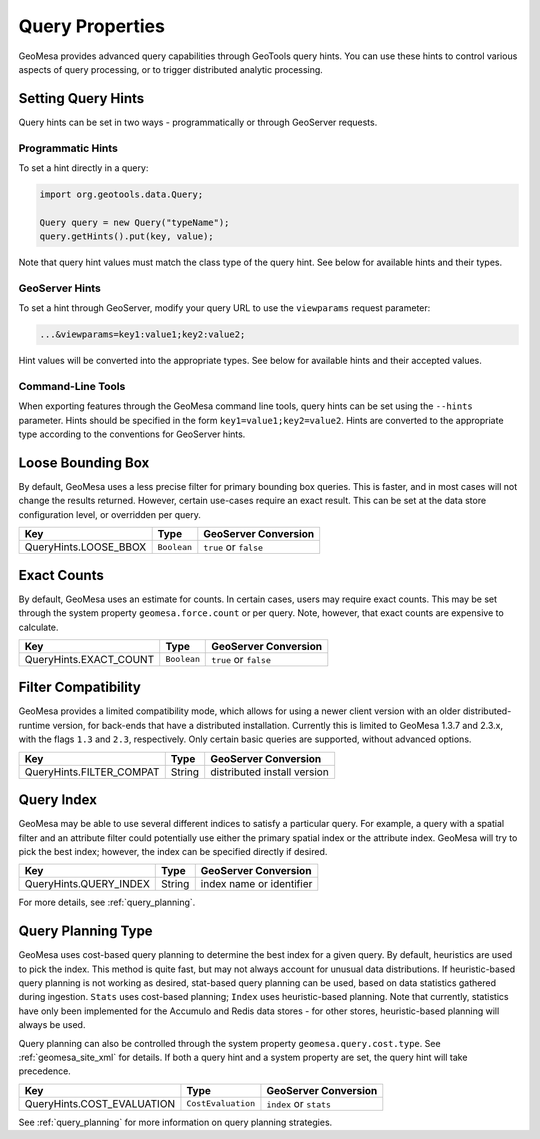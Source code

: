 Query Properties
================

GeoMesa provides advanced query capabilities through GeoTools query hints. You can use these hints to control
various aspects of query processing, or to trigger distributed analytic processing.

.. _query_hints:

Setting Query Hints
-------------------

Query hints can be set in two ways - programmatically or through GeoServer requests.

Programmatic Hints
^^^^^^^^^^^^^^^^^^

To set a hint directly in a query:

.. code-block:: java

    import org.geotools.data.Query;

    Query query = new Query("typeName");
    query.getHints().put(key, value);

Note that query hint values must match the class type of the query hint. See below for available hints and their types.

GeoServer Hints
^^^^^^^^^^^^^^^

To set a hint through GeoServer, modify your query URL to use the ``viewparams`` request parameter:

.. code-block:: none

    ...&viewparams=key1:value1;key2:value2;

Hint values will be converted into the appropriate types. See below for available hints and their accepted values.

Command-Line Tools
^^^^^^^^^^^^^^^^^^

When exporting features through the GeoMesa command line tools, query hints can be set using the ``--hints`` parameter.
Hints should be specified in the form ``key1=value1;key2=value2``. Hints are converted to the appropriate type
according to the conventions for GeoServer hints.

Loose Bounding Box
------------------

By default, GeoMesa uses a less precise filter for primary bounding box queries. This is faster, and in most cases
will not change the results returned. However, certain use-cases require an exact result. This can be set
at the data store configuration level, or overridden per query.

===================== =========== =====================
Key                   Type        GeoServer Conversion
===================== =========== =====================
QueryHints.LOOSE_BBOX ``Boolean`` ``true`` or ``false``
===================== =========== =====================


.. tabs::

    .. code-tab:: java

        import org.locationtech.geomesa.index.conf.QueryHints;

        query.getHints().put(QueryHints.LOOSE_BBOX(), Boolean.FALSE);

    .. code-tab:: scala

        import org.locationtech.geomesa.index.conf.QueryHints

        query.getHints.put(QueryHints.LOOSE_BBOX, false)

    .. code-tab:: none GeoServer

        ...&viewparams=LOOSE_BBOX:false

Exact Counts
------------

By default, GeoMesa uses an estimate for counts. In certain cases, users may require exact counts. This may
be set through the system property ``geomesa.force.count`` or per query. Note, however, that exact counts
are expensive to calculate.

====================== =========== =====================
Key                    Type        GeoServer Conversion
====================== =========== =====================
QueryHints.EXACT_COUNT ``Boolean`` ``true`` or ``false``
====================== =========== =====================

.. tabs::

    .. code-tab:: java

        import org.locationtech.geomesa.index.conf.QueryHints;

        query.getHints().put(QueryHints.EXACT_COUNT(), Boolean.TRUE);

    .. code-tab:: scala

        import org.locationtech.geomesa.index.conf.QueryHints

        query.getHints.put(QueryHints.EXACT_COUNT, true)

    .. code-tab:: none GeoServer

        ...&viewparams=EXACT_COUNT:true

Filter Compatibility
--------------------

GeoMesa provides a limited compatibility mode, which allows for using a newer client version with
an older distributed-runtime version, for back-ends that have a distributed installation. Currently
this is limited to GeoMesa 1.3.7 and 2.3.x, with the flags ``1.3`` and ``2.3``, respectively. Only certain
basic queries are supported, without advanced options.

======================== ======================= ===========================
Key                      Type                    GeoServer Conversion
======================== ======================= ===========================
QueryHints.FILTER_COMPAT String                  distributed install version
======================== ======================= ===========================

.. tabs::

    .. code-tab:: java

        import org.locationtech.geomesa.index.conf.QueryHints;

        query.getHints().put(QueryHints.FILTER_COMPAT(), "1.3");

    .. code-tab:: scala

        import org.locationtech.geomesa.index.conf.QueryHints

        query.getHints.put(QueryHints.FILTER_COMPAT, "1.3")

    .. code-tab:: none GeoServer

        ...&viewparams=FILTER_COMPAT:1.3

.. _query_index_hint:

Query Index
-----------

GeoMesa may be able to use several different indices to satisfy a particular query. For example,
a query with a spatial filter and an attribute filter could potentially use either the primary
spatial index or the attribute index. GeoMesa will try to pick the best index; however, the index
can be specified directly if desired.

====================== ======================= ===========================
Key                    Type                    GeoServer Conversion
====================== ======================= ===========================
QueryHints.QUERY_INDEX String                  index name or identifier
====================== ======================= ===========================

.. tabs::

    .. code-tab:: java

        import org.locationtech.geomesa.index.conf.QueryHints;

        query.getHints().put(QueryHints.QUERY_INDEX(), "z2");
        // or:
        query.getHints().put(QueryHints.QUERY_INDEX(), "z2:5:geom");

    .. code-tab:: scala

        import org.locationtech.geomesa.index.conf.QueryHints

        query.getHints.put(QueryHints.QUERY_INDEX, "z2")
        // or:
        query.getHints.put(QueryHints.QUERY_INDEX, "z2:5:geom")

    .. code-tab:: none GeoServer

        ...&viewparams=QUERY_INDEX:z2

For more details, see :ref:`query_planning`.

.. _query_planning_hint:

Query Planning Type
-------------------

GeoMesa uses cost-based query planning to determine the best index for a given query.
By default, heuristics are used to pick the index. This method is quite fast, but may not always account for
unusual data distributions. If heuristic-based query planning is not working as desired, stat-based query
planning can be used, based on data statistics gathered during ingestion. ``Stats`` uses cost-based planning;
``Index`` uses heuristic-based planning. Note that currently, statistics have only been implemented for the
Accumulo and Redis data stores - for other stores, heuristic-based planning will always be used.

Query planning can also be controlled through the system property ``geomesa.query.cost.type``. See
:ref:`geomesa_site_xml` for details. If both a query hint and a system property are set, the query hint will
take precedence.

========================== ================== ======================
Key                        Type               GeoServer Conversion
========================== ================== ======================
QueryHints.COST_EVALUATION ``CostEvaluation`` ``index`` or ``stats``
========================== ================== ======================


.. tabs::

    .. code-tab:: java

        import org.locationtech.geomesa.index.planning.QueryPlanner.CostEvaluation;
        import org.locationtech.geomesa.index.conf.QueryHints;

        query.getHints().put(QueryHints.COST_EVALUATION(), CostEvaluation.Index());

    .. code-tab:: scala

        import org.locationtech.geomesa.index.planning.QueryPlanner.CostEvaluation
        import org.locationtech.geomesa.index.conf.QueryHints

        query.getHints.put(QueryHints.COST_EVALUATION, CostEvaluation.Index)

    .. code-tab:: none GeoServer

        ...&viewparams=COST_EVALUATION:index

See :ref:`query_planning` for more information on query planning strategies.
